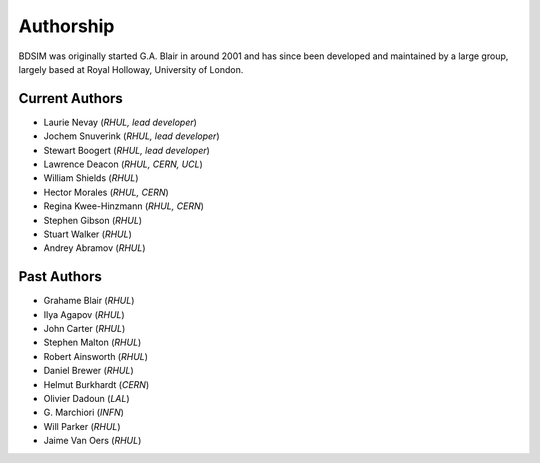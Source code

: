 ===========
Authorship
===========

BDSIM was originally started G.A. Blair in around 2001 and has since been
developed and maintained by a large group, largely based at Royal Holloway,
University of London.

Current Authors
---------------

* Laurie Nevay (*RHUL, lead developer*)
* Jochem Snuverink (*RHUL, lead developer*)
* Stewart Boogert (*RHUL, lead developer*)
* Lawrence Deacon (*RHUL, CERN, UCL*)
* William Shields (*RHUL*)
* Hector Morales (*RHUL, CERN*)
* Regina Kwee-Hinzmann (*RHUL, CERN*)
* Stephen Gibson (*RHUL*)
* Stuart Walker (*RHUL*)
* Andrey Abramov (*RHUL*)


Past Authors
------------

* Grahame Blair (*RHUL*)
* Ilya Agapov (*RHUL*)
* John Carter (*RHUL*)
* Stephen Malton (*RHUL*)
* Robert Ainsworth (*RHUL*)
* Daniel Brewer (*RHUL*)
* Helmut Burkhardt (*CERN*)
* Olivier Dadoun (*LAL*)
* \G. Marchiori (*INFN*)
* Will Parker (*RHUL*)
* Jaime Van Oers (*RHUL*)



